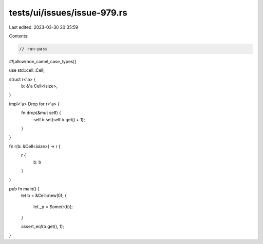 tests/ui/issues/issue-979.rs
============================

Last edited: 2023-03-30 20:35:59

Contents:

.. code-block:: rs

    // run-pass
#![allow(non_camel_case_types)]

use std::cell::Cell;

struct r<'a> {
    b: &'a Cell<isize>,
}

impl<'a> Drop for r<'a> {
    fn drop(&mut self) {
        self.b.set(self.b.get() + 1);
    }
}

fn r(b: &Cell<isize>) -> r {
    r {
        b: b
    }
}

pub fn main() {
    let b = &Cell::new(0);
    {
        let _p = Some(r(b));
    }

    assert_eq!(b.get(), 1);
}


